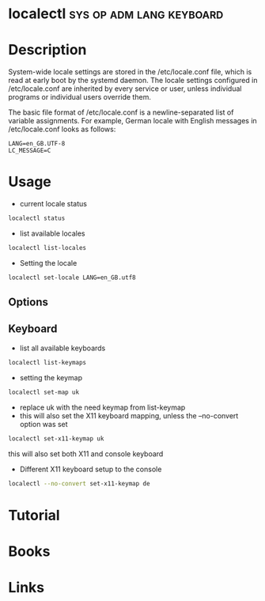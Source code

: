 #+TAGS: sys op adm lang keyboard 


* localectl                                        :sys:op:adm:lang:keyboard:
* Description
System-wide locale settings are stored in the /etc/locale.conf file, which is read at early boot by the systemd daemon. The locale settings configured in /etc/locale.conf are inherited by every service or user, unless individual programs or individual users override them. 

The basic file format of /etc/locale.conf is a newline-separated list of variable assignments. For example, German locale with English messages in /etc/locale.conf looks as follows: 
#+BEGIN_EXAMPLE
LANG=en_GB.UTF-8
LC_MESSAGE=C
#+END_EXAMPLE

* Usage
- current locale status
#+BEGIN_SRC sh
localectl status
#+END_SRC

- list available locales
#+BEGIN_SRC sh
localectl list-locales
#+END_SRC

- Setting the locale
#+BEGIN_SRC sh
localectl set-locale LANG=en_GB.utf8
#+END_SRC
** Options
[[file://home/crito/Pictures/org/locale_options.png]]

** Keyboard
- list all available keyboards
#+BEGIN_SRC sh
localectl list-keymaps
#+END_SRC

- setting the keymap
#+BEGIN_SRC sh
localectl set-map uk
#+END_SRC
- replace uk with the need keymap from list-keymap
- this will also set the X11 keyboard mapping, unless the --no-convert option was set
#+BEGIN_SRC sh
localectl set-x11-keymap uk
#+END_SRC  
this will also set both X11 and console keyboard

- Different X11 keyboard setup to the console
#+BEGIN_SRC sh
localectl --no-convert set-x11-keymap de
#+END_SRC

* Tutorial
* Books
* Links
